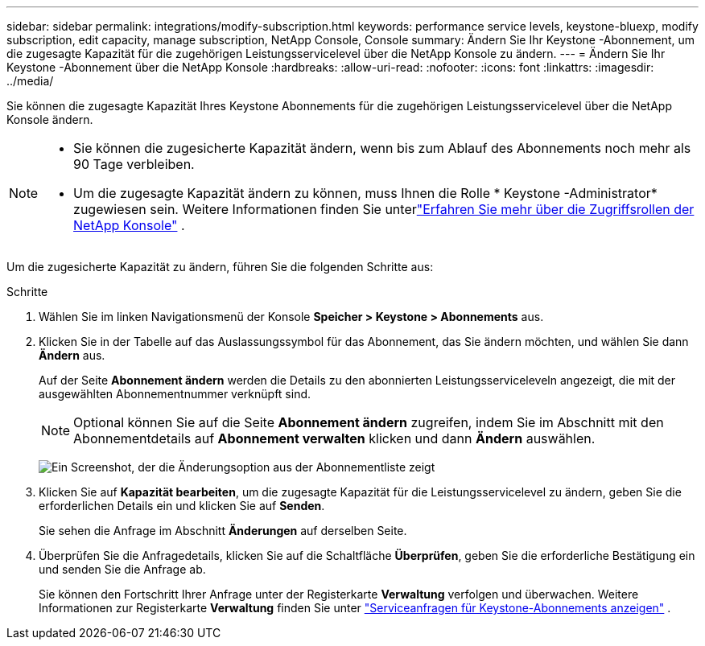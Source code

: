 ---
sidebar: sidebar 
permalink: integrations/modify-subscription.html 
keywords: performance service levels, keystone-bluexp, modify subscription, edit capacity, manage subscription, NetApp Console, Console 
summary: Ändern Sie Ihr Keystone -Abonnement, um die zugesagte Kapazität für die zugehörigen Leistungsservicelevel über die NetApp Konsole zu ändern. 
---
= Ändern Sie Ihr Keystone -Abonnement über die NetApp Konsole
:hardbreaks:
:allow-uri-read: 
:nofooter: 
:icons: font
:linkattrs: 
:imagesdir: ../media/


[role="lead"]
Sie können die zugesagte Kapazität Ihres Keystone Abonnements für die zugehörigen Leistungsservicelevel über die NetApp Konsole ändern.

[NOTE]
====
* Sie können die zugesicherte Kapazität ändern, wenn bis zum Ablauf des Abonnements noch mehr als 90 Tage verbleiben.
* Um die zugesagte Kapazität ändern zu können, muss Ihnen die Rolle * Keystone -Administrator* zugewiesen sein. Weitere Informationen finden Sie unterlink:https://docs.netapp.com/console-setup-admin/reference-iam-predefined-roles.html["Erfahren Sie mehr über die Zugriffsrollen der NetApp Konsole"^] .


====
Um die zugesicherte Kapazität zu ändern, führen Sie die folgenden Schritte aus:

.Schritte
. Wählen Sie im linken Navigationsmenü der Konsole *Speicher > Keystone > Abonnements* aus.
. Klicken Sie in der Tabelle auf das Auslassungssymbol für das Abonnement, das Sie ändern möchten, und wählen Sie dann *Ändern* aus.
+
Auf der Seite *Abonnement ändern* werden die Details zu den abonnierten Leistungsserviceleveln angezeigt, die mit der ausgewählten Abonnementnummer verknüpft sind.

+

NOTE: Optional können Sie auf die Seite *Abonnement ändern* zugreifen, indem Sie im Abschnitt mit den Abonnementdetails auf *Abonnement verwalten* klicken und dann *Ändern* auswählen.

+
image:console-modify-subscription.png["Ein Screenshot, der die Änderungsoption aus der Abonnementliste zeigt"]

. Klicken Sie auf *Kapazität bearbeiten*, um die zugesagte Kapazität für die Leistungsservicelevel zu ändern, geben Sie die erforderlichen Details ein und klicken Sie auf *Senden*.
+
Sie sehen die Anfrage im Abschnitt *Änderungen* auf derselben Seite.

. Überprüfen Sie die Anfragedetails, klicken Sie auf die Schaltfläche *Überprüfen*, geben Sie die erforderliche Bestätigung ein und senden Sie die Anfrage ab.
+
Sie können den Fortschritt Ihrer Anfrage unter der Registerkarte *Verwaltung* verfolgen und überwachen. Weitere Informationen zur Registerkarte *Verwaltung* finden Sie unter link:../integrations/administration-tab.html["Serviceanfragen für Keystone-Abonnements anzeigen"] .


